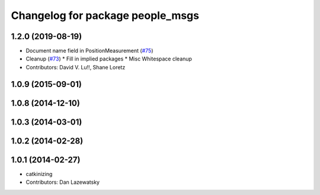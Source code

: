 ^^^^^^^^^^^^^^^^^^^^^^^^^^^^^^^^^
Changelog for package people_msgs
^^^^^^^^^^^^^^^^^^^^^^^^^^^^^^^^^

1.2.0 (2019-08-19)
------------------
* Document name field in PositionMeasurement (`#75 <https://github.com/wg-perception/people/issues/75>`_)
* Cleanup (`#73 <https://github.com/wg-perception/people/issues/73>`_)
  * Fill in implied packages
  * Misc Whitespace cleanup
* Contributors: David V. Lu!!, Shane Loretz

1.0.9 (2015-09-01)
------------------

1.0.8 (2014-12-10)
------------------

1.0.3 (2014-03-01)
------------------

1.0.2 (2014-02-28)
------------------

1.0.1 (2014-02-27)
------------------
* catkinizing
* Contributors: Dan Lazewatsky
